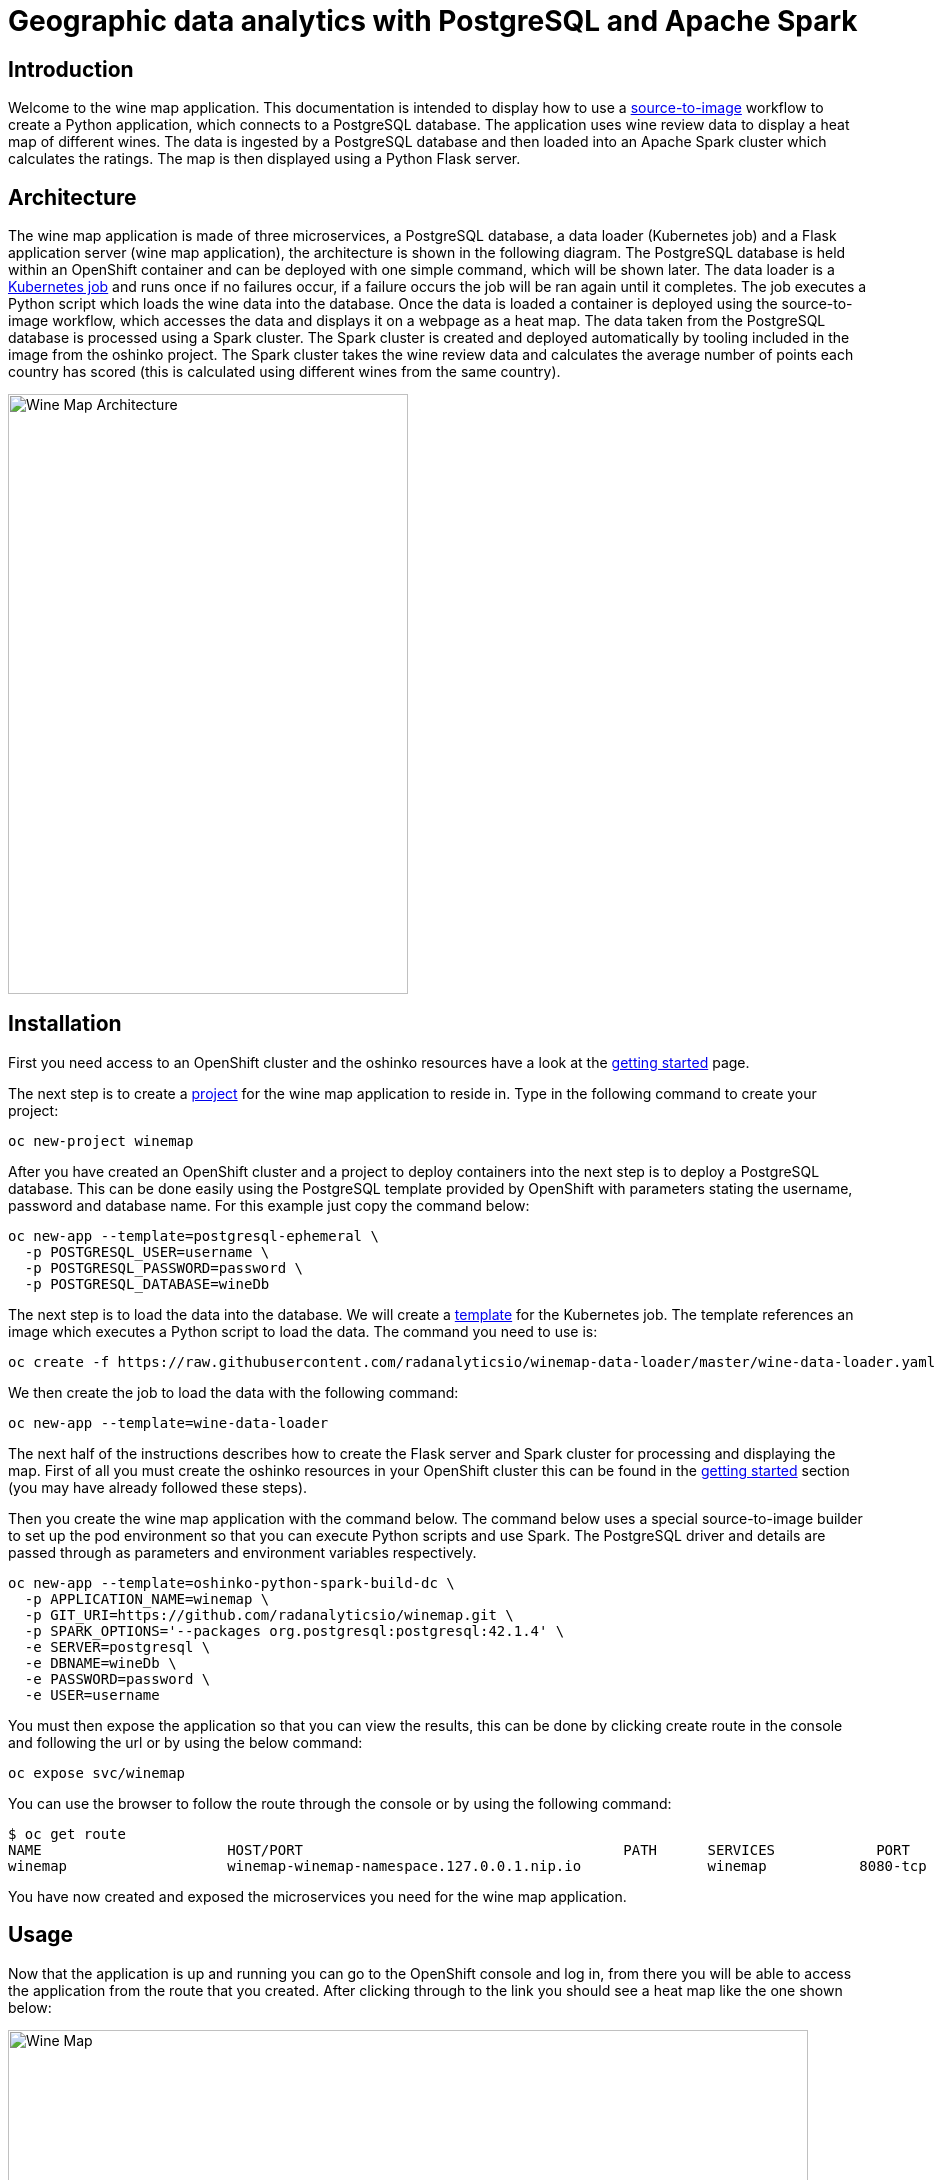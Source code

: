= Geographic data analytics with PostgreSQL and Apache Spark
:page-project-name: Wine Map
:page-link: wine-map
:page-weight: 100
:page-labels: [Python, S2I, Spark, PostgreSQL]
:page-layout: application
:page-menu_template: menu_tutorial_application.html
:page-description: This is an application which brings together 3 microservices to explain how to use a PostgreSQL database to analysis data within a spark cluster.
:page-project_links: ["https://github.com/radanalyticsio/winemap/", "https://github.com/radanalyticsio/winemap-data-loader"]

[[introduction]]
== Introduction

Welcome to the wine map application.
This documentation is intended to display how to use a https://docs.openshift.com/container-platform/latest/creating_images/s2i.html[source-to-image] workflow to create a Python application, which connects to a PostgreSQL database.
The application uses wine review data to display a heat map of different wines. The data is ingested by a PostgreSQL database and then loaded into an Apache Spark cluster which calculates the ratings.
The map is then displayed using a Python Flask server.

[[architecture]]
== Architecture

The wine map application is made of three microservices, a PostgreSQL database, a data loader (Kubernetes job) and a Flask application server (wine map application), the architecture is shown in the following diagram.
The PostgreSQL database is held within an OpenShift container and can be deployed with one simple command, which will be shown later.
The data loader is a https://kubernetes.io/docs/concepts/workloads/controllers/jobs-run-to-completion/[Kubernetes job] and runs once if no failures occur, if a failure occurs the job will be ran again until it completes.
The job executes a Python script which loads the wine data into the database. Once the data is loaded a container is deployed using the source-to-image workflow, which accesses the data and displays it on a webpage as a heat map.
The data taken from the PostgreSQL database is processed using a Spark cluster. The Spark cluster is created and deployed automatically by tooling included in the image from the oshinko project.
The Spark cluster takes the wine review data and calculates the average number of points each country has scored (this is calculated using different wines from the same country).

pass:[<img src="/assets/wine-map/wine-map-architecture.png" alt="Wine Map Architecture" class="img-responsive" width="400" height="600">]


[[installation]]
== Installation

First you need access to an OpenShift cluster and the oshinko resources have a look at the link:/get-started[getting started] page.

The next step is to create a https://docs.openshift.com/container-platform/latest/dev_guide/projects.html[project] for the wine map application to reside in.
Type in the following command to create your project:

....
oc new-project winemap
....

After you have created an OpenShift cluster and a project to deploy containers into the next step is to deploy a PostgreSQL database.
This can be done easily using the PostgreSQL template provided by OpenShift with parameters stating the username, password and database name.
For this example just copy the command below:

....
oc new-app --template=postgresql-ephemeral \
  -p POSTGRESQL_USER=username \
  -p POSTGRESQL_PASSWORD=password \
  -p POSTGRESQL_DATABASE=wineDb
....

The next step is to load the data into the database. We will create a https://docs.OpenShift.org/latest/dev_guide/templates.html[template] for the Kubernetes job.
The template references an image which executes a Python script to load the data. The command you need to use is:
....
oc create -f https://raw.githubusercontent.com/radanalyticsio/winemap-data-loader/master/wine-data-loader.yaml
....

We then create the job to load the data with the following command:

....
oc new-app --template=wine-data-loader
....

The next half of the instructions describes how to create the Flask server and Spark cluster for processing and displaying the map.
First of all you must create the oshinko resources in your OpenShift cluster this can be found in the link:/get-started[getting started] section (you may have already followed these steps).

Then you create the wine map application with the command below.
The command below uses a special source-to-image builder to set up the pod environment so that you can execute Python scripts and use Spark.
The PostgreSQL driver and details are passed through as parameters and environment variables respectively.

....
oc new-app --template=oshinko-python-spark-build-dc \
  -p APPLICATION_NAME=winemap \
  -p GIT_URI=https://github.com/radanalyticsio/winemap.git \
  -p SPARK_OPTIONS='--packages org.postgresql:postgresql:42.1.4' \
  -e SERVER=postgresql \
  -e DBNAME=wineDb \
  -e PASSWORD=password \
  -e USER=username
....

You must then expose the application so that you can view the results,
this can be done by clicking create route in the console and following the url
or by using the below command:

....
oc expose svc/winemap
....

You can use the browser to follow the route through the console or by using the following command:

....
$ oc get route
NAME                      HOST/PORT                                      PATH      SERVICES            PORT       TERMINATION   WILDCARD
winemap                   winemap-winemap-namespace.127.0.0.1.nip.io               winemap           8080-tcp                     None
....


You have now created and exposed the microservices you need for the wine map application.

[[usage]]
== Usage

Now that the application is up and running you can go to the OpenShift console and log in,
from there you will be able to access the application from the route that you created.
After clicking through to the link you should see a heat map like the one shown below:

pass:[<img src="/assets/wine-map/winemap.png" alt="Wine Map" class="img-responsive" width="800" height="400">]

[[expansion]]
== Expansion

This is a very simplistic calculation for the heat map. To expand the work you could think of different ways to manipulate the data within the spark cluster by modifying the “app.py” script.
This could be by changing the way in which you display the data by using, for example, a chart instead.

[[videos]]
== Videos

Demonstration of how to set up and use the application.

pass:[<iframe src="https://player.vimeo.com/video/249643956" width="640" height="400" frameborder="0" webkitallowfullscreen mozallowfullscreen allowfullscreen></iframe>]
